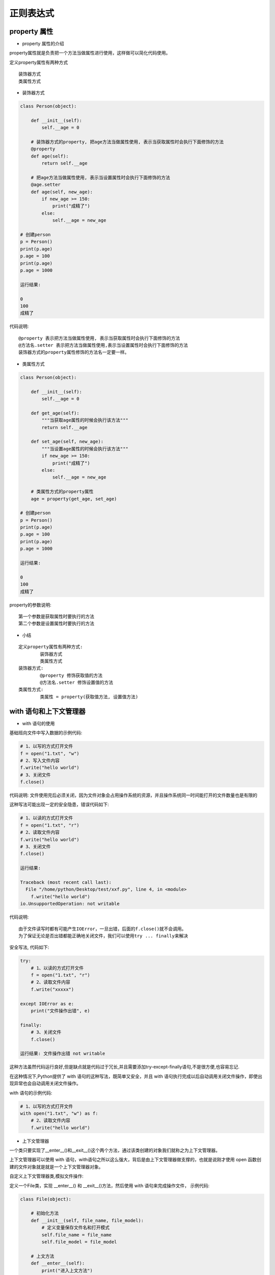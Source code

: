 正则表达式
##################################################################################

property 属性
**********************************************************************************

* property 属性的介绍

property属性就是负责把一个方法当做属性进行使用，这样做可以简化代码使用。

定义property属性有两种方式

::

	装饰器方式
	类属性方式

* 装饰器方式

.. code-block:: python

	class Person(object):

	    def __init__(self):
	        self.__age = 0

	    # 装饰器方式的property, 把age方法当做属性使用, 表示当获取属性时会执行下面修饰的方法
	    @property
	    def age(self):
	        return self.__age

	    # 把age方法当做属性使用, 表示当设置属性时会执行下面修饰的方法
	    @age.setter
	    def age(self, new_age):
	        if new_age >= 150:
	            print("成精了")
	        else:
	            self.__age = new_age

	# 创建person
	p = Person()
	print(p.age)
	p.age = 100
	print(p.age)
	p.age = 1000

	运行结果:

	0
	100
	成精了

代码说明:

::

	@property 表示把方法当做属性使用, 表示当获取属性时会执行下面修饰的方法
	@方法名.setter 表示把方法当做属性使用,表示当设置属性时会执行下面修饰的方法
	装饰器方式的property属性修饰的方法名一定要一样。

* 类属性方式

.. code-block:: python

	class Person(object):

	    def __init__(self):
	        self.__age = 0

	    def get_age(self):
	        """当获取age属性的时候会执行该方法"""
	        return self.__age

	    def set_age(self, new_age):
	        """当设置age属性的时候会执行该方法"""
	        if new_age >= 150:
	            print("成精了")
	        else:
	            self.__age = new_age

	    # 类属性方式的property属性
	    age = property(get_age, set_age)

	# 创建person
	p = Person()
	print(p.age)
	p.age = 100
	print(p.age)
	p.age = 1000

	运行结果:

	0
	100
	成精了

property的参数说明:

::

	第一个参数是获取属性时要执行的方法
	第二个参数是设置属性时要执行的方法

* 小结

::

	定义property属性有两种方式:
		装饰器方式
		类属性方式
	装饰器方式:
		@property 修饰获取值的方法
		@方法名.setter 修饰设置值的方法
	类属性方式:
		类属性 = property(获取值方法, 设置值方法)

with 语句和上下文管理器
**********************************************************************************

* with 语句的使用

基础班向文件中写入数据的示例代码:

.. code-block:: python

	# 1、以写的方式打开文件
	f = open("1.txt", "w")
	# 2、写入文件内容
	f.write("hello world")
	# 3、关闭文件
	f.close()

代码说明: 文件使用完后必须关闭，因为文件对象会占用操作系统的资源，并且操作系统同一时间能打开的文件数量也是有限的

这种写法可能出现一定的安全隐患，错误代码如下:

.. code-block:: python

	# 1、以读的方式打开文件
	f = open("1.txt", "r")
	# 2、读取文件内容
	f.write("hello world")
	# 3、关闭文件
	f.close()

	运行结果:

	Traceback (most recent call last):
	  File "/home/python/Desktop/test/xxf.py", line 4, in <module>
	    f.write("hello world")
	io.UnsupportedOperation: not writable

代码说明:

::

	由于文件读写时都有可能产生IOError，一旦出错，后面的f.close()就不会调用。
	为了保证无论是否出错都能正确地关闭文件，我们可以使用try ... finally来解决

安全写法, 代码如下:

.. code-block:: python

	try:
	    # 1、以读的方式打开文件
	    f = open("1.txt", "r")
	    # 2、读取文件内容
	    f.write("xxxxx")

	except IOError as e:
	    print("文件操作出错", e)

	finally:
	    # 3、关闭文件
	    f.close()

	运行结果: 文件操作出错 not writable

这种方法虽然代码运行良好,但是缺点就是代码过于冗长,并且需要添加try-except-finally语句,不是很方便,也容易忘记.

在这种情况下,Python提供了 with 语句的这种写法，既简单又安全，并且 with 语句执行完成以后自动调用关闭文件操作，即使出现异常也会自动调用关闭文件操作。

with 语句的示例代码:

.. code-block:: python

	# 1、以写的方式打开文件
	with open("1.txt", "w") as f:
	    # 2、读取文件内容
	    f.write("hello world")

* 上下文管理器

一个类只要实现了__enter__()和__exit__()这个两个方法，通过该类创建的对象我们就称之为上下文管理器。

上下文管理器可以使用 with 语句，with语句之所以这么强大，背后是由上下文管理器做支撑的，也就是说刚才使用 open 函数创建的文件对象就是就是一个上下文管理器对象。

自定义上下文管理器类,模拟文件操作:

定义一个File类，实现 __enter__() 和 __exit__()方法，然后使用 with 语句来完成操作文件， 示例代码:

.. code-block:: python

	class File(object):

	    # 初始化方法
	    def __init__(self, file_name, file_model):
	        # 定义变量保存文件名和打开模式
	        self.file_name = file_name
	        self.file_model = file_model

	    # 上文方法
	    def __enter__(self):
	        print("进入上文方法")
	        # 返回文件资源
	        self.file = open(self.file_name,self.file_model)
	        return self.file

	    # 下文方法
	    def __exit__(self, exc_type, exc_val, exc_tb):
	        print("进入下文方法")
	        self.file.close()

	if __name__ == '__main__':

	    # 使用with管理文件
	    with File("1.txt", "r") as file:
	        file_data = file.read()
	        print(file_data)

	运行结果:

	进入上文方法
	hello world
	进入下文方法

代码说明:

::

	__enter__表示上文方法，需要返回一个操作文件对象
	__exit__表示下文方法，with语句执行完成会自动执行，即使出现异常也会执行该方法。

* 上下文管理器的另外一种实现方式

假如想要让一个函数成为上下文管理器，Python 还提供了一个 @contextmanager 的装饰器，更进一步简化了上下文管理器的实现方式。通过 yield 将函数分割成两部分，yield 上面的语句在 __enter__ 方法中执行，yield 下面的语句在 __exit__ 方法中执行，紧跟在 yield 后面的参数是函数的返回值。

.. code-block:: python

	# 导入装饰器
	from contextlib import contextmanager

	# 装饰器装饰函数，让其称为一个上下文管理器对象
	@contextmanager
	def my_open(path, mode):
	    try:
	        # 打开文件
	        file = open(file_name, file_mode)
	        # yield之前的代码好比是上文方法
	        yield file
	    except Exception as e:
	        print(e)
	    finally:
	        print("over")
	        # yield下面的代码好比是下文方法
	        file.close()

	# 使用with语句
	with my_open('out.txt', 'w') as f:
	    f.write("hello , the simplest context manager")

* 小结

::

	Python 提供了 with 语句用于简化资源释放的操作，使用 with 语句操作建立在上下文管理器(实现__enter__和__exit__)的基础上
	Python 还提供了一个 @contextmanager 装饰器，更进一步简化上下管理器的实现，让一个函数可以成为上下文管理器，结合 with 语句来使用

生成器的创建方式
**********************************************************************************

* 生成器的介绍

根据程序员制定的规则循环生成数据，当条件不成立时则生成数据结束。数据不是一次性全部生成处理，而是使用一个，再生成一个，可以节约大量的内存。

* 创建生成器的方式

::

	生成器推导式
	yield 关键字

生成器推导式: 与列表推导式类似，只不过生成器推导式使用小括号

.. code-block:: python

	# 创建生成器
	my_generator = (i * 2 for i in range(5))
	print(my_generator)

	# next获取生成器下一个值
	# value = next(my_generator)
	# print(value)

	# 遍历生成器
	for value in my_generator:
	    print(value)

	运行结果:

	<generator object <genexpr> at 0x101367048>
	0
	2
	4
	6
	8

代码说明:

::

	next 函数获取生成器中的下一个值
	for 循环遍历生成器中的每一个值

yield 关键字: 只要在def函数里面看到有 yield 关键字那么就是生成器

.. code-block:: python

	def mygenerater(n):
	    for i in range(n):
	        print('开始生成...')
	        yield i
	        print('完成一次...')

	if __name__ == '__main__':

	    g = mygenerater(2)
	    # 获取生成器中下一个值
	    # result = next(g)
	    # print(result)

	    # while True:
	    #     try:
	    #         result = next(g)
	    #         print(result)
	    #     except StopIteration as e:
	    #         break

	    # # for遍历生成器, for 循环内部自动处理了停止迭代异常，使用起来更加方便
	    for i in g:
	        print(i)

	运行结果:

	开始生成...
	0
	完成一次...
	开始生成...
	1
	完成一次...

代码说明:

::

	代码执行到 yield 会暂停，然后把结果返回出去，下次启动生成器会在暂停的位置继续往下执行
	生成器如果把数据生成完成，再次获取生成器中的下一个数据会抛出一个StopIteration 异常，表示停止迭代异常
	while 循环内部没有处理异常操作，需要手动添加处理异常操作
	for 循环内部自动处理了停止迭代异常，使用起来更加方便，推荐大家使用。

* 生成器的使用场景

数学中有个著名的斐波拉契数列（Fibonacci），数列中第一个数为0，第二个数为1，其后的每一个数都可由前两个数相加得到：

0, 1, 1, 2, 3, 5, 8, 13, 21, 34, ...

现在我们使用生成器来实现这个斐波那契数列，每次取值都通过算法来生成下一个数据, 生成器每次调用只生成一个数据，可以节省大量的内存。

.. code-block:: python

	def fibonacci(num):
	    a = 0
	    b = 1

	    # 记录生成fibonacci数字的下标
	    current_index = 0

	    while current_index < num:
	        result = a
	        a, b = b, a + b
	        current_index += 1
	        # 代码执行到yield会暂停，然后把结果返回出去，下次启动生成器会在暂停的位置继续往下执行
	        yield result

	fib = fibonacci(5)
	# 遍历生成的数据
	for value in fib:
	    print(value)

	运行结果:

	0
	1
	1
	2
	3

* 小结

::

	生成器是根据算法生成数据的一种机制，每次调用生成器只生成一个值，可以节省大量内存。
	生成器的创建有两种方式:
	生成器推导式
	yield 关键字

深拷贝和浅拷贝
**********************************************************************************

* 浅拷贝

copy函数是浅拷贝，只对可变类型的第一层对象进行拷贝，对拷贝的对象开辟新的内存空间进行存储，不会拷贝对象内部的子对象。

不可变类型的浅拷贝示例代码:

import copy  # 使用浅拷贝需要导入copy模块

# 不可变类型有: 数字、字符串、元组

.. code-block:: python

	a1 = 123123
	b1 = copy.copy(a1)  # 使用copy模块里的copy()函数就是浅拷贝了
	# 查看内存地址
	print(id(a1))
	print(id(b1))

	print("-" * 10)
	a2 = "abc"
	b2 = copy.copy(a2)
	# 查看内存地址
	print(id(a2))
	print(id(b2))

	print("-" * 10)
	a3 = (1, 2, ["hello", "world"])
	b3 = copy.copy(a3)
	# 查看内存地址
	print(id(a3))
	print(id(b3))
	运行结果:

	140459558944048
	140459558944048
	----------
	140459558648776
	140459558648776
	----------
	140459558073328
	140459558073328

不可变类型的浅拷贝说明: 通过上面的执行结果可以得知，不可变类型进行浅拷贝不会给拷贝的对象开辟新的内存空间，而只是拷贝了这个对象的引用。

可变类型的浅拷贝示例代码:

.. code-block:: python

	import copy # 使用浅拷贝需要导入copy模块

	# 可变类型有: 列表、字典、集合

	a1 = [1, 2]
	b1 = copy.copy(a1) # 使用copy模块里的copy()函数就是浅拷贝了
	# 查看内存地址
	print(id(a1))
	print(id(b1))
	print("-" * 10)
	a2 = {"name": "张三", "age": 20}
	b2 = copy.copy(a2)
	# 查看内存地址
	print(id(a2))
	print(id(b2))
	print("-" * 10)
	a3 = {1, 2, "王五"}
	b3 = copy.copy(a3)
	# 查看内存地址
	print(id(a3))
	print(id(b3))

	print("-" * 10)
	a4 = [1, 2, [4, 5]]
	# 注意：浅拷贝只会拷贝父对象，不会对子对象进行拷贝
	b4 = copy.copy(a4) # 使用copy模块里的copy()函数就是浅拷贝了
	# 查看内存地址
	print(id(a4))
	print(id(b4))
	print("-" * 10)
	# 查看内存地址
	print(id(a4[2]))
	print(id(b4[2]))

	# 修改数据
	a4[2][0] = 6

	# 子对象的数据会受影响
	print(a4)
	print(b4)
	运行结果:

	139882899585608
	139882899585800
	----------
	139882919626432
	139882919626504
	----------
	139882919321672
	139882899616264
	----------
	139882899587016
	139882899586952
	----------
	139882899693640
	139882899693640
	[1, 2, [6, 5]]
	[1, 2, [6, 5]]

可变类型的浅拷贝说明: 通过上面的执行结果可以得知，可变类型进行浅拷贝只对可变类型的第一层对象进行拷贝，对拷贝的对象会开辟新的内存空间进行存储，子对象不进行拷贝。

* 深拷贝

deepcopy 函数是深拷贝, 只要发现对象有可变类型就会对该对象到最后一个可变类型的每一层对象就行拷贝, 对每一层拷贝的对象都会开辟新的内存空间进行存储。

不可变类型的深拷贝示例代码:

import copy  # 使用深拷贝需要导入copy模块

# 不可变类型有: 数字、字符串、元组

.. code-block:: python

	a1 = 1
	b1 = copy.deepcopy(a1)  # 使用copy模块里的deepcopy()函数就是深拷贝了
	# 查看内存地址
	print(id(a1))
	print(id(b1))
	print("-" * 10)
	a2 = "张三"
	b2 = copy.deepcopy(a2)
	# 查看内存地址
	print(id(a2))
	print(id(b2))
	print("-" * 10)
	a3 = (1, 2)
	b3 = copy.deepcopy(a3)
	# 查看内存地址
	print(id(a3))
	print(id(b3))
	print("-" * 10)

	# 注意: 元组里面要是有可变类型对象，发现对象有可变类型就会该对象到最后一个可变类型的每一层对象进行拷贝
	a4 = (1, ["李四"])
	b4 = copy.deepcopy(a4)
	# 查看内存地址
	print(id(a4))
	print(id(b4))
	# 元组里面的可变类型子对象也会进行拷贝
	print(id(a4[1]))
	print(id(b4[1]))
	运行结果:

	9289120
	9289120
	----------
	140115621848320
	140115621848320
	----------
	140115621859592
	140115621859592
	----------
	140115602480584
	140115621834568
	140115602328136
	140115602436168

不可变类型的深拷贝说明: 通过上面的执行结果可以得知,不可变类型进行深拷贝如果子对象没有可变类型则不会进行拷贝，而只是拷贝了这个对象的引用，否则会对该对象到最后一个可变类型的每一层对象就行拷贝, 对每一层拷贝的对象都会开辟新的内存空间进行存储

可变类型的深拷贝示例代码:
 
import copy  # 使用深拷贝需要导入copy模块

# 可变类型有: 列表、字典、集合

.. code-block:: python

	a1 = [1, 2]
	b1 = copy.deepcopy(a1)  # 使用copy模块里的deepcopy()函数就是深拷贝了
	# 查看内存地址
	print(id(a1))
	print(id(b1))
	print("-" * 10)
	a2 = {"name": "张三"}
	b2 = copy.deepcopy(a2)
	# 查看内存地址
	print(id(a2))
	print(id(b2))
	print("-" * 10)
	a3 = {1, 2}
	b3 = copy.deepcopy(a3)
	# 查看内存地址
	print(id(a3))
	print(id(b3))
	print("-" * 10)

	a4 = [1, 2, ["李四", "王五"]]
	b4 = copy.deepcopy(a4)  # 使用copy模块里的deepcopy()函数就是深拷贝了
	# 查看内存地址
	print(id(a4))
	print(id(b4))

	# 查看内存地址
	print(id(a4[2]))
	print(id(b4[2]))
	a4[2][0] = "王五"
	# 因为列表的内存地址不同，所以数据不会收到影响
	print(a4)
	print(b4)
	运行结果:

	140348291721736
	140348291721928
	----------
	140348311762624
	140348311221592
	----------
	140348311457864
	140348291752456
	----------
	140348291723080
	140348291723144
	140348291723208
	140348291723016
	[1, 2, ['王五', '王五']]
	[1, 2, ['李四', '王五']]

可变类型的深拷贝说明: 通过上面的执行结果可以得知, 可变类型进行深拷贝会对该对象到最后一个可变类型的每一层对象就行拷贝, 对每一层拷贝的对象都会开辟新的内存空间进行存储。

* 浅拷贝和深拷贝的区别

::

	浅拷贝最多拷贝对象的一层
	深拷贝可能拷贝对象的多层

* 总结

::

	浅拷贝使用copy.copy函数
	深拷贝使用copy.deepcopy函数
	不管是给对象进行深拷贝还是浅拷贝，只要拷贝成功就会开辟新的内存空间存储拷贝的对象。
	浅拷贝和深拷贝的区别是:
	浅拷贝最多拷贝对象的一层，深拷贝可能拷贝对象的多层。

正则表达式的概述
**********************************************************************************

* 正则表达式的介绍

在实际开发过程中经常会有查找符合某些复杂规则的字符串的需要，比如:邮箱、图片地址、手机号码等，这时候想匹配或者查找符合某些规则的字符串就可以使用正则表达式了。

* 正则表达式概念

正则表达式就是记录文本规则的代码

* 正则表达式的样子

0\d{2}-\d{8} 这个就是一个正则表达式，表达的意思是匹配的是座机号码

* 正则表达式的特点

| 正则表达式的语法很令人头疼，可读性差
| 正则表达式通用行很强，能够适用于很多编程语言

* 小结

正则表达式是匹配符合某些规则的字符串数据

re 模块介绍
**********************************************************************************

* re 模块的介绍

在Python中需要通过正则表达式对字符串进行匹配的时候，可以使用一个 re 模块

.. code-block:: python

	# 导入re模块
	import re

	# 使用match方法进行匹配操作
	result = re.match(正则表达式,要匹配的字符串)

	# 如果上一步匹配到数据的话，可以使用group方法来提取数据
	result.group()

* re 模块的使用

.. code-block:: python

	import re

	# 使用match方法进行匹配操作
	result = re.match("itcast","itcast.cn")
	# 获取匹配结果
	info = result.group()
	print(info)
	运行结果:

	itcast

* 小结

re.match() 根据正则表达式从头开始匹配字符串数据

匹配单个字符
**********************************************************************************

* 匹配单个字符

在上一小节中，了解到通过re模块能够完成使用正则表达式来匹配字符串

本小节，将要讲解正则表达式的单字符匹配

::

	代码	功能
	.	匹配任意1个字符（除了\n）
	[ ]	匹配[ ]中列举的字符
	\d	匹配数字，即0-9
	\D	匹配非数字，即不是数字
	\s	匹配空白，即 空格，tab键
	\S	匹配非空白
	\w	匹配非特殊字符，即a-z、A-Z、0-9、_、汉字
	\W	匹配特殊字符，即非字母、非数字、非汉字

示例1: 

.. code-block:: python

	import re

	ret = re.match(".","M")
	print(ret.group())

	ret = re.match("t.o","too")
	print(ret.group())

	ret = re.match("t.o","two")
	print(ret.group())

	运行结果：
	M
	too
	two

示例2:

.. code-block:: python

	import re

	# 如果hello的首字符小写，那么正则表达式需要小写的h
	ret = re.match("h","hello Python") 
	print(ret.group())

	# 如果hello的首字符大写，那么正则表达式需要大写的H
	ret = re.match("H","Hello Python") 
	print(ret.group())

	# 大小写h都可以的情况
	ret = re.match("[hH]","hello Python")
	print(ret.group())
	ret = re.match("[hH]","Hello Python")
	print(ret.group())
	ret = re.match("[hH]ello Python","Hello Python")
	print(ret.group())

	# 匹配0到9第一种写法
	ret = re.match("[0123456789]Hello Python","7Hello Python")
	print(ret.group())

	# 匹配0到9第二种写法
	ret = re.match("[0-9]Hello Python","7Hello Python")
	print(ret.group())

	ret = re.match("[0-35-9]Hello Python","7Hello Python")
	print(ret.group())

	# 下面这个正则不能够匹配到数字4，因此ret为None
	ret = re.match("[0-35-9]Hello Python","4Hello Python")
	# print(ret.group())

	运行结果：

	h
	H
	h
	H
	Hello Python
	7Hello Python
	7Hello Python
	7Hello Python

示例3：\d

.. code-block:: python

	import re

	# 普通的匹配方式
	ret = re.match("嫦娥1号","嫦娥1号发射成功") 
	print(ret.group())

	ret = re.match("嫦娥2号","嫦娥2号发射成功") 
	print(ret.group())

	ret = re.match("嫦娥3号","嫦娥3号发射成功") 
	print(ret.group())

	# 使用\d进行匹配
	ret = re.match("嫦娥\d号","嫦娥1号发射成功") 
	print(ret.group())

	ret = re.match("嫦娥\d号","嫦娥2号发射成功") 
	print(ret.group())

	ret = re.match("嫦娥\d号","嫦娥3号发射成功") 
	print(ret.group())
	运行结果：

	嫦娥1号
	嫦娥2号
	嫦娥3号
	嫦娥1号
	嫦娥2号
	嫦娥3号

示例4：\D

.. code-block:: python

	import re

	match_obj = re.match("\D", "f")
	if match_obj:
	    # 获取匹配结果
	    print(match_obj.group())
	else:
	    print("匹配失败")
	运行结果:

	f

示例5：\s

.. code-block:: python

	import re

	# 空格属于空白字符
	match_obj = re.match("hello\sworld", "hello world")
	if match_obj:
	    result = match_obj.group()
	    print(result)
	else:
	    print("匹配失败")

	# \t 属于空白字符
	match_obj = re.match("hello\sworld", "hello\tworld")
	if match_obj:
	    result = match_obj.group()
	    print(result)
	else:
	    print("匹配失败")
	运行结果:

	hello world
	hello world

示例6：\S

.. code-block:: python

	import re

	match_obj = re.match("hello\Sworld", "hello&world")
	if match_obj:
	result = match_obj.group()
	print(result)
	else:
	print("匹配失败")

	match_obj = re.match("hello\Sworld", "hello$world")
	if match_obj:
	result = match_obj.group()
	print(result)
	else:
	print("匹配失败")
	运行结果:

	hello&world  
	hello$world

示例7：\w

.. code-block:: python

	import re

	# 匹配非特殊字符中的一位
	match_obj = re.match("\w", "A")
	if match_obj:
	    # 获取匹配结果
	    print(match_obj.group())
	else:
	    print("匹配失败")
	执行结果:

	A

示例8：\W

.. code-block:: python

	# 匹配特殊字符中的一位
	match_obj = re.match("\W", "&")
	if match_obj:
	    # 获取匹配结果
	    print(match_obj.group())
	else:
	    print("匹配失败")
	执行结果:

	&

* 小结

::

	. 表示匹配任意1个字符（除了\n）
	[ ] 表示匹配[ ]中列举的1个字符
	\d 表示匹配一个数字，即0-9
	\D 表示匹配一个非数字，即不是数字
	\s 表示匹配一个空白字符，即 空格，tab键
	\S | 匹配一个非空白字符
	\w | 匹配一个非特殊字符，即a-z、A-Z、0-9、_、汉字
	\W | 匹配一个特殊字符，即非字母、非数字、非汉字

匹配多个字符
**********************************************************************************

* 匹配多个字符

::

	代码	功能
	*	匹配前一个字符出现0次或者无限次，即可有可无
	+	匹配前一个字符出现1次或者无限次，即至少有1次
	?	匹配前一个字符出现1次或者0次，即要么有1次，要么没有
	{m}	匹配前一个字符出现m次
	{m,n}	匹配前一个字符出现从m到n次

示例1：*

需求：匹配出一个字符串第一个字母为大小字符，后面都是小写字母并且这些小写字母可 有可无

.. code-block:: python

	import re

	ret = re.match("[A-Z][a-z]*","M")
	print(ret.group())

	ret = re.match("[A-Z][a-z]*","MnnM")
	print(ret.group())

	ret = re.match("[A-Z][a-z]*","Aabcdef")
	print(ret.group())
	运行结果：

	M
	Mnn
	Aabcdef

示例2：+

需求：匹配一个字符串，第一个字符是t,最后一个字符串是o,中间至少有一个字符

.. code-block:: python

	import re

	match_obj = re.match("t.+o", "two")
	if match_obj:
	    print(match_obj.group())
	else:
	    print("匹配失败")

	运行结果：

	two

示例3：?

需求：匹配出这样的数据，但是https 这个s可能有，也可能是http 这个s没有

.. code-block:: python

	import re

	match_obj = re.match("https?", "http")
	if match_obj:
	    print(match_obj.group())
	else:
	    print("匹配失败")
	运行结果：

	https

示例4：{m}、{m,n}

需求：匹配出，8到20位的密码，可以是大小写英文字母、数字、下划线

.. code-block:: python

	import re

	ret = re.match("[a-zA-Z0-9_]{6}","12a3g45678")
	print(ret.group())

	ret = re.match("[a-zA-Z0-9_]{8,20}","1ad12f23s34455ff66")
	print(ret.group())
	运行结果：

	12a3g4
	1ad12f23s34455ff66

* 小结

::

	*表示匹配前一个字符出现0次或者无限次，即可有可无
	+表示匹配前一个字符出现1次或者无限次，即至少有1次
	?表示匹配前一个字符出现1次或者0次，即要么有1次，要么没有
	{m}表示匹配前一个字符出现m次
	{m,n}表示匹配前一个字符出现从m到n次

匹配开头和结尾
**********************************************************************************

* 匹配开头和结尾

::

	代码	功能
	^	匹配字符串开头
	$	匹配字符串结尾

示例1：^

需求：匹配以数字开头的数据

.. code-block:: python

	import re

	# 匹配以数字开头的数据
	match_obj = re.match("^\d.*", "3hello")
	if match_obj:
	    # 获取匹配结果
	    print(match_obj.group())
	else:
	    print("匹配失败")
	运行结果:

	3hello

示例2：$

需求: 匹配以数字结尾的数据

.. code-block:: python

	import re
	# 匹配以数字结尾的数据
	match_obj = re.match(".*\d$", "hello5")
	if match_obj:
	    # 获取匹配结果
	    print(match_obj.group())
	else:
	    print("匹配失败")
	运行结果：

	hello5

示例3：^ 和 $

需求: 匹配以数字开头中间内容不管以数字结尾

.. code-block:: python

	match_obj = re.match("^\d.*\d$", "4hello4")
	if match_obj:
	    # 获取匹配结果
	    print(match_obj.group())
	else:
	    print("匹配失败")
	运行结果:

	4hello4

* 除了指定字符以外都匹配

[^指定字符]: 表示除了指定字符都匹配

需求: 第一个字符除了aeiou的字符都匹配

.. code-block:: python

	import re

	match_obj = re.match("[^aeiou]", "h")
	if match_obj:
	    # 获取匹配结果
	    print(match_obj.group())
	else:
	    print("匹配失败")
	执行结果

	h

* 小结

::

	^ 表示匹配字符串开头
	$ 表示匹配字符串结尾

匹配分组
**********************************************************************************

* 匹配分组相关正则表达式

::

	代码	功能
	|	匹配左右任意一个表达式
	(ab)	将括号中字符作为一个分组
	\num	引用分组num匹配到的字符串
	(?P<name>)	分组起别名
	(?P=name)	引用别名为name分组匹配到的字符串

示例1：|

需求：在列表中["apple", "banana", "orange", "pear"]，匹配apple和pear

.. code-block:: python

	import re

	# 水果列表
	fruit_list = ["apple", "banana", "orange", "pear"]

	# 遍历数据
	for value in fruit_list:
	    # |    匹配左右任意一个表达式
	    match_obj = re.match("apple|pear", value)
	    if match_obj:
	        print("%s是我想要的" % match_obj.group())
	    else:
	        print("%s不是我要的" % value)
	执行结果:

	apple是我想要的
	banana不是我要的
	orange不是我要的
	pear是我想要的

示例2：( )

需求：匹配出163、126、qq等邮箱

.. code-block:: python

	import re

	match_obj = re.match("[a-zA-Z0-9_]{4,20}@(163|126|qq|sina|yahoo)\.com", "hello@163.com")
	if match_obj:
	    print(match_obj.group())
	    # 获取分组数据
	    print(match_obj.group(1))
	else:
	    print("匹配失败")
	执行结果:

	hello@163.com
	163

需求: 匹配qq:10567这样的数据，提取出来qq文字和qq号码

.. code-block:: python

	import re

	match_obj = re.match("(qq):([1-9]\d{4,10})", "qq:10567")

	if match_obj:
	    print(match_obj.group())
	    # 分组:默认是1一个分组，多个分组从左到右依次加1
	    print(match_obj.group(1))
	    # 提取第二个分组数据
	    print(match_obj.group(2))
	else:
	    print("匹配失败")
	执行结果:

	qq
	10567

示例3：\num

需求：匹配出<html>hh</html>

.. code-block:: python

	match_obj = re.match("<[a-zA-Z1-6]+>.*</[a-zA-Z1-6]+>", "<html>hh</div>")

	if match_obj:
	    print(match_obj.group())
	else:
	    print("匹配失败")

	match_obj = re.match("<([a-zA-Z1-6]+)>.*</\\1>", "<html>hh</html>")

	if match_obj:
	    print(match_obj.group())
	else:
	    print("匹配失败")
	运行结果：

	<html>hh</div>
	<html>hh</html>

需求：匹配出<html><h1>www.itcast.cn</h1></html>

.. code-block:: python

	match_obj = re.match("<([a-zA-Z1-6]+)><([a-zA-Z1-6]+)>.*</\\2></\\1>", "<html><h1>www.itcast.cn</h1></html>")

	if match_obj:
	    print(match_obj.group())
	else:
	    print("匹配失败")
	运行结果：

	<html><h1>www.itcast.cn</h1></html>

示例4：(?P<name>) (?P=name)

需求：匹配出<html><h1>www.itcast.cn</h1></html>

.. code-block:: python

	match_obj = re.match("<(?P<name1>[a-zA-Z1-6]+)><(?P<name2>[a-zA-Z1-6]+)>.*</(?P=name2)></(?P=name1)>", "<html><h1>www.itcast.cn</h1></html>")

	if match_obj:
	    print(match_obj.group())
	else:
	    print("匹配失败")
	运行结果：

	<html><h1>www.itcast.cn</h1></html>

* 小结

::

	| 表示匹配左右任意一个表达式
	(ab) 表示将括号中字符作为一个分组
	\num 表示引用分组num匹配到的字符串
	(?P<name>) 表示分组起别名
	(?P=name) 表示引用别名为name分组匹配到的字符串
	(分组数据)：分组数是从左到右的方式进行分配的，最左边的是第一个分组，依次类推







































































